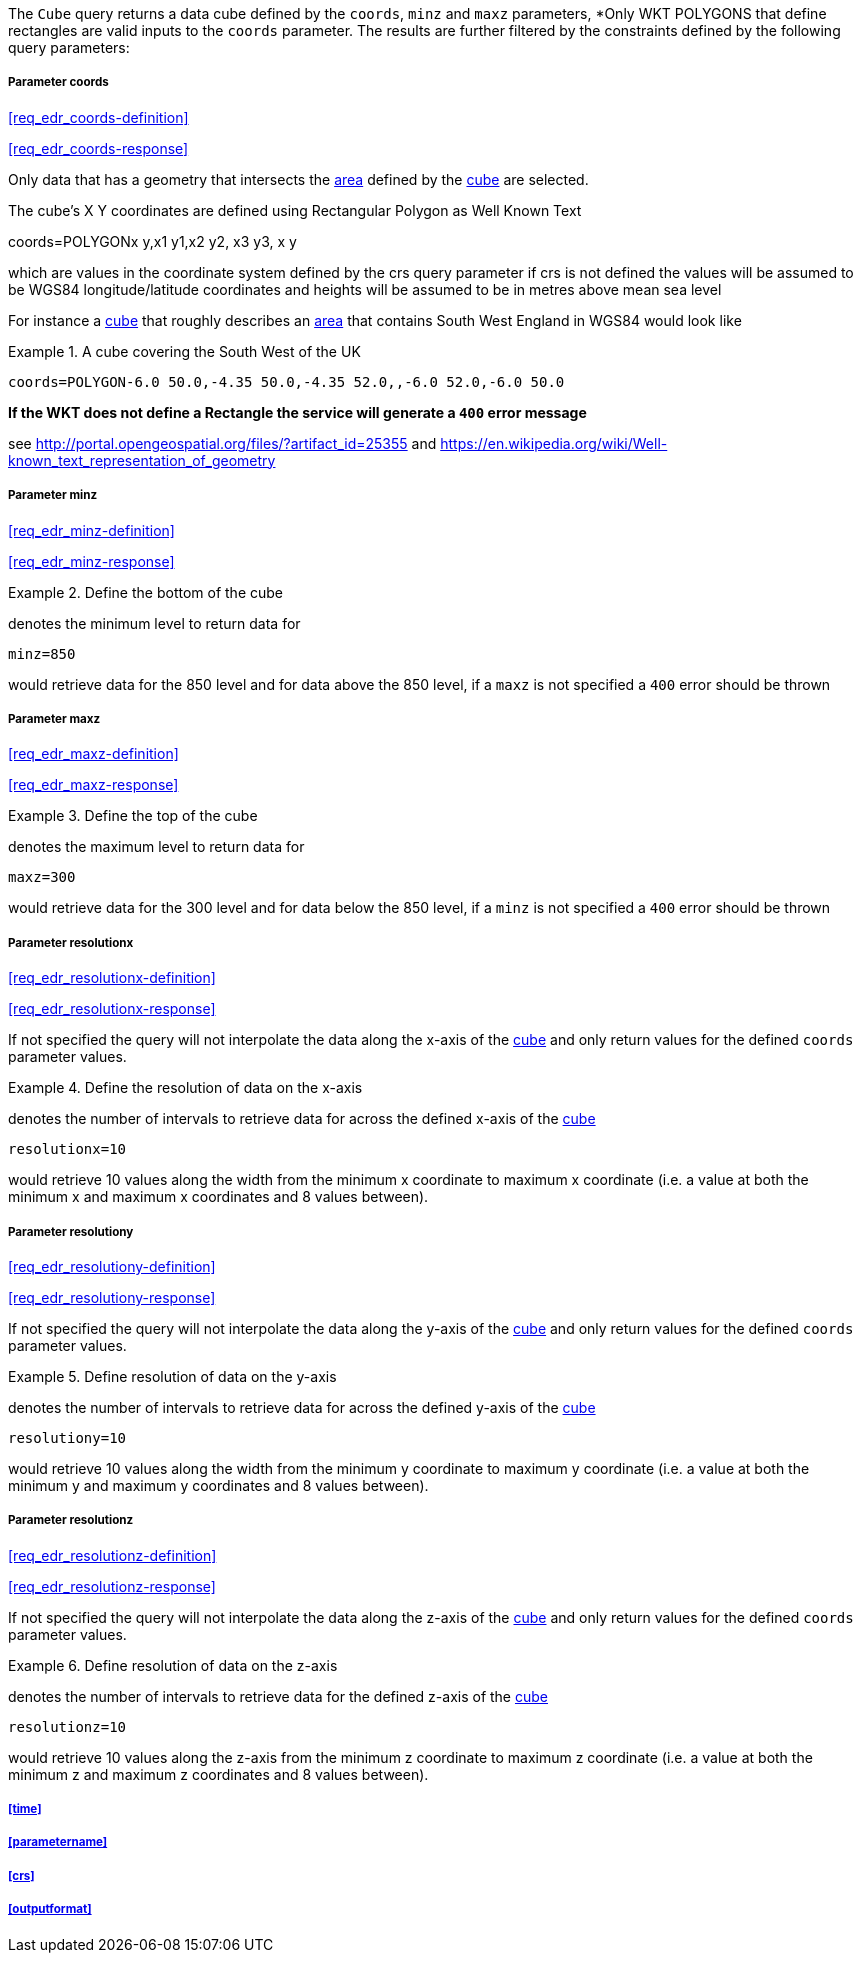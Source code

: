 The `Cube` query returns a data cube defined by the  `coords`, `minz` and `maxz` parameters, *Only WKT POLYGONS that define rectangles are valid inputs to the `coords` parameter.  The results are further filtered by the constraints defined by the following query parameters:

===== *Parameter coords*

<<req_edr_coords-definition>>

<<req_edr_coords-response>>

Only data that has a geometry that intersects the <<area-definition,area>> defined by the <<cube-definition,cube>>
are selected. 

The cube's X Y coordinates are defined using Rectangular Polygon as Well Known Text

coords=POLYGON((x y,x1 y1,x2 y2, x3 y3, x y))

which are values in the coordinate system defined by the crs query parameter 
if crs is not defined the values will be assumed to be WGS84 longitude/latitude coordinates and heights will be assumed to be in metres above mean sea level  

For instance a <<cube-definition,cube>> that roughly describes an <<area-definition,area>> that contains 
South West England in WGS84 would look like

.A cube covering the South West of the UK
=================

`coords=POLYGON((-6.0 50.0,-4.35 50.0,-4.35 52.0,,-6.0 52.0,-6.0 50.0))`

=================

*If the WKT does not define a Rectangle the service will generate a `400` error message*

see http://portal.opengeospatial.org/files/?artifact_id=25355 and https://en.wikipedia.org/wiki/Well-known_text_representation_of_geometry

===== *Parameter minz*

<<req_edr_minz-definition>>

<<req_edr_minz-response>>

.Define the bottom of the cube
=================
denotes the minimum level to return data for 

`minz=850`

would retrieve data for the 850 level and for data above the 850 level, if a `maxz` is not specified a `400` error should be thrown

=================

===== *Parameter maxz*

<<req_edr_maxz-definition>>

<<req_edr_maxz-response>>

.Define the top of the cube
=================
denotes the maximum level to return data for 

`maxz=300`

would retrieve data for the 300 level and for data below the 850 level, if a `minz` is not specified a `400` error should be thrown

=================

===== *Parameter resolutionx*

<<req_edr_resolutionx-definition>>

<<req_edr_resolutionx-response>>

If not specified the query will not interpolate the data along the x-axis of the <<cube-definition,cube>> and only return values for the defined `coords` parameter values. 


.Define the resolution of data on the x-axis
=================
denotes the number of intervals to retrieve data for across the defined x-axis of the <<cube-definition,cube>>

`resolutionx=10`

would retrieve 10 values along the width from the minimum x coordinate to maximum x coordinate (i.e. a value at both the minimum x and maximum x coordinates and 8 values between).

=================

===== *Parameter resolutiony*

<<req_edr_resolutiony-definition>>

<<req_edr_resolutiony-response>>

If not specified the query will not interpolate the data along the y-axis of the <<cube-definition,cube>> and only return values for the defined `coords` parameter values. 


.Define resolution of data on the y-axis
=================
denotes the number of intervals to retrieve data for across the defined y-axis of the <<cube-definition,cube>>

`resolutiony=10`

would retrieve 10 values along the width from the minimum y coordinate to maximum y coordinate (i.e. a value at both the minimum y and maximum y coordinates and 8 values between).

=================

===== *Parameter resolutionz*

<<req_edr_resolutionz-definition>>

<<req_edr_resolutionz-response>>

If not specified the query will not interpolate the data along the z-axis of the <<cube-definition,cube>> and only return values for the defined `coords` parameter values. 


.Define resolution of data on the z-axis
=================
denotes the number of intervals to retrieve data for the defined z-axis of the <<cube-definition,cube>>

`resolutionz=10`

would retrieve 10 values along the z-axis from the minimum z coordinate to maximum z coordinate (i.e. a value at both the minimum z and maximum z coordinates and 8 values between).

=================

===== <<time>>

===== <<parametername>>

===== <<crs>>

===== <<outputformat>>




